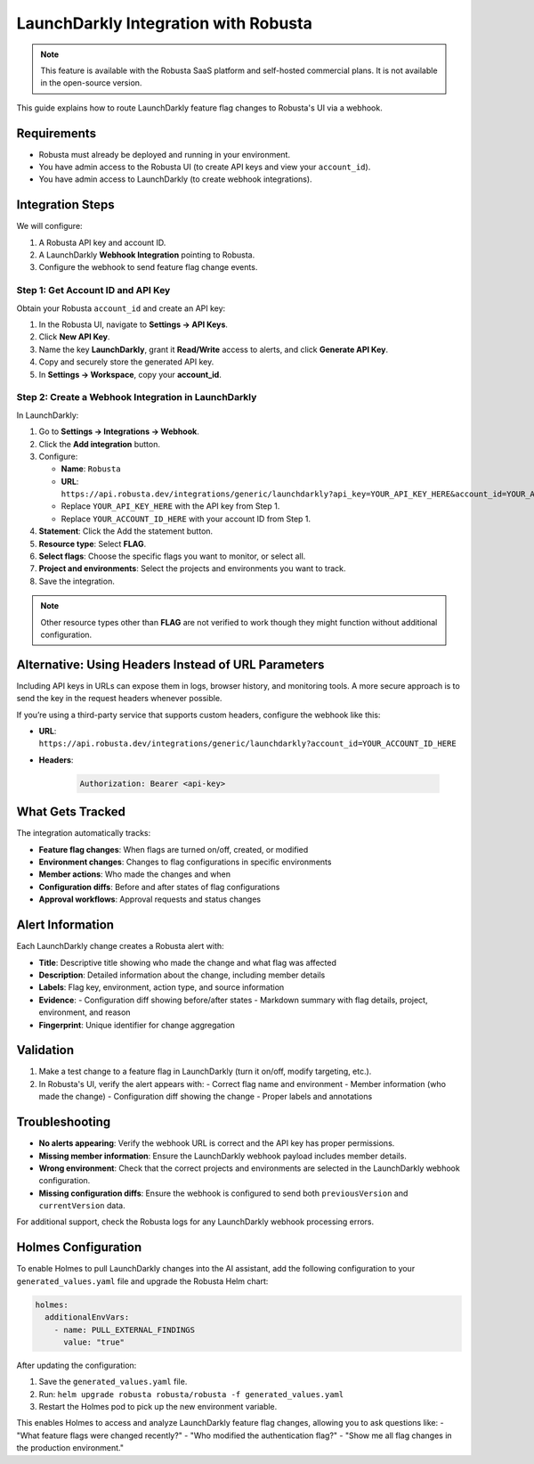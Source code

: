 LaunchDarkly Integration with Robusta
=====================================

.. note::
    This feature is available with the Robusta SaaS platform and self-hosted commercial plans. It is not available in the open-source version.

This guide explains how to route LaunchDarkly feature flag changes to Robusta's UI via a webhook.

Requirements
------------

- Robusta must already be deployed and running in your environment.
- You have admin access to the Robusta UI (to create API keys and view your ``account_id``).
- You have admin access to LaunchDarkly (to create webhook integrations).

Integration Steps
-----------------

We will configure:

1. A Robusta API key and account ID.
2. A LaunchDarkly **Webhook Integration** pointing to Robusta.
3. Configure the webhook to send feature flag change events.

Step 1: Get Account ID and API Key
^^^^^^^^^^^^^^^^^^^^^^^^^^^^^^^^^^

Obtain your Robusta ``account_id`` and create an API key:

1. In the Robusta UI, navigate to **Settings → API Keys**.
2. Click **New API Key**.
3. Name the key **LaunchDarkly**, grant it **Read/Write** access to alerts, and click **Generate API Key**.
4. Copy and securely store the generated API key.
5. In **Settings → Workspace**, copy your **account_id**.

Step 2: Create a Webhook Integration in LaunchDarkly
^^^^^^^^^^^^^^^^^^^^^^^^^^^^^^^^^^^^^^^^^^^^^^^^^^^^^^

In LaunchDarkly:

1. Go to **Settings → Integrations → Webhook**.
2. Click the **Add integration** button.
3. Configure:

   - **Name**: ``Robusta``
   - **URL**: ``https://api.robusta.dev/integrations/generic/launchdarkly?api_key=YOUR_API_KEY_HERE&account_id=YOUR_ACCOUNT_ID_HERE``
   - Replace ``YOUR_API_KEY_HERE`` with the API key from Step 1.
   - Replace ``YOUR_ACCOUNT_ID_HERE`` with your account ID from Step 1.

4. **Statement**: Click the Add the statement button.
5. **Resource type**: Select **FLAG**.
6. **Select flags**: Choose the specific flags you want to monitor, or select all.
7. **Project and environments**: Select the projects and environments you want to track.
8. Save the integration.

.. Note::

   Other resource types other than **FLAG** are not verified to work though they might function without additional configuration.

Alternative: Using Headers Instead of URL Parameters
-----------------------------------------------------

Including API keys in URLs can expose them in logs, browser history, and monitoring tools. A more secure approach is to send the key in the request headers whenever possible.

If you’re using a third-party service that supports custom headers, configure the webhook like this:

- **URL**: ``https://api.robusta.dev/integrations/generic/launchdarkly?account_id=YOUR_ACCOUNT_ID_HERE``
- **Headers**:

   .. code-block:: text

      Authorization: Bearer <api-key>


What Gets Tracked
-----------------

The integration automatically tracks:

- **Feature flag changes**: When flags are turned on/off, created, or modified
- **Environment changes**: Changes to flag configurations in specific environments
- **Member actions**: Who made the changes and when
- **Configuration diffs**: Before and after states of flag configurations
- **Approval workflows**: Approval requests and status changes

Alert Information
-----------------

Each LaunchDarkly change creates a Robusta alert with:

- **Title**: Descriptive title showing who made the change and what flag was affected
- **Description**: Detailed information about the change, including member details
- **Labels**: Flag key, environment, action type, and source information
- **Evidence**: 
  - Configuration diff showing before/after states
  - Markdown summary with flag details, project, environment, and reason
- **Fingerprint**: Unique identifier for change aggregation

Validation
----------

1. Make a test change to a feature flag in LaunchDarkly (turn it on/off, modify targeting, etc.).
2. In Robusta's UI, verify the alert appears with:
   - Correct flag name and environment
   - Member information (who made the change)
   - Configuration diff showing the change
   - Proper labels and annotations

Troubleshooting
---------------

- **No alerts appearing**: Verify the webhook URL is correct and the API key has proper permissions.
- **Missing member information**: Ensure the LaunchDarkly webhook payload includes member details.
- **Wrong environment**: Check that the correct projects and environments are selected in the LaunchDarkly webhook configuration.
- **Missing configuration diffs**: Ensure the webhook is configured to send both ``previousVersion`` and ``currentVersion`` data.

For additional support, check the Robusta logs for any LaunchDarkly webhook processing errors.

Holmes Configuration
--------------------

To enable Holmes to pull LaunchDarkly changes into the AI assistant, add the following configuration to your ``generated_values.yaml`` file and upgrade the Robusta Helm chart:

.. code-block:: yaml

    holmes:
      additionalEnvVars:
        - name: PULL_EXTERNAL_FINDINGS
          value: "true"

After updating the configuration:

1. Save the ``generated_values.yaml`` file.
2. Run: ``helm upgrade robusta robusta/robusta -f generated_values.yaml``
3. Restart the Holmes pod to pick up the new environment variable.

This enables Holmes to access and analyze LaunchDarkly feature flag changes, allowing you to ask questions like:
- "What feature flags were changed recently?"
- "Who modified the authentication flag?"
- "Show me all flag changes in the production environment."
